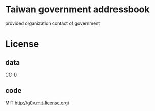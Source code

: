 * Taiwan government addressbook
  provided organization contact of government

* License
** data
   CC-0
** code
   MIT http://g0v.mit-license.org/
